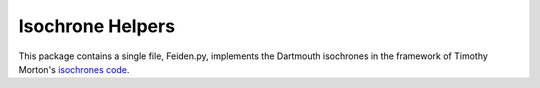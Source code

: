 Isochrone Helpers
===================

This package contains a single file, Feiden.py, implements the Dartmouth isochrones in the framework of Timothy Morton's `isochrones code <http://isochrones.readthedocs.org/en/latest/>`_.
